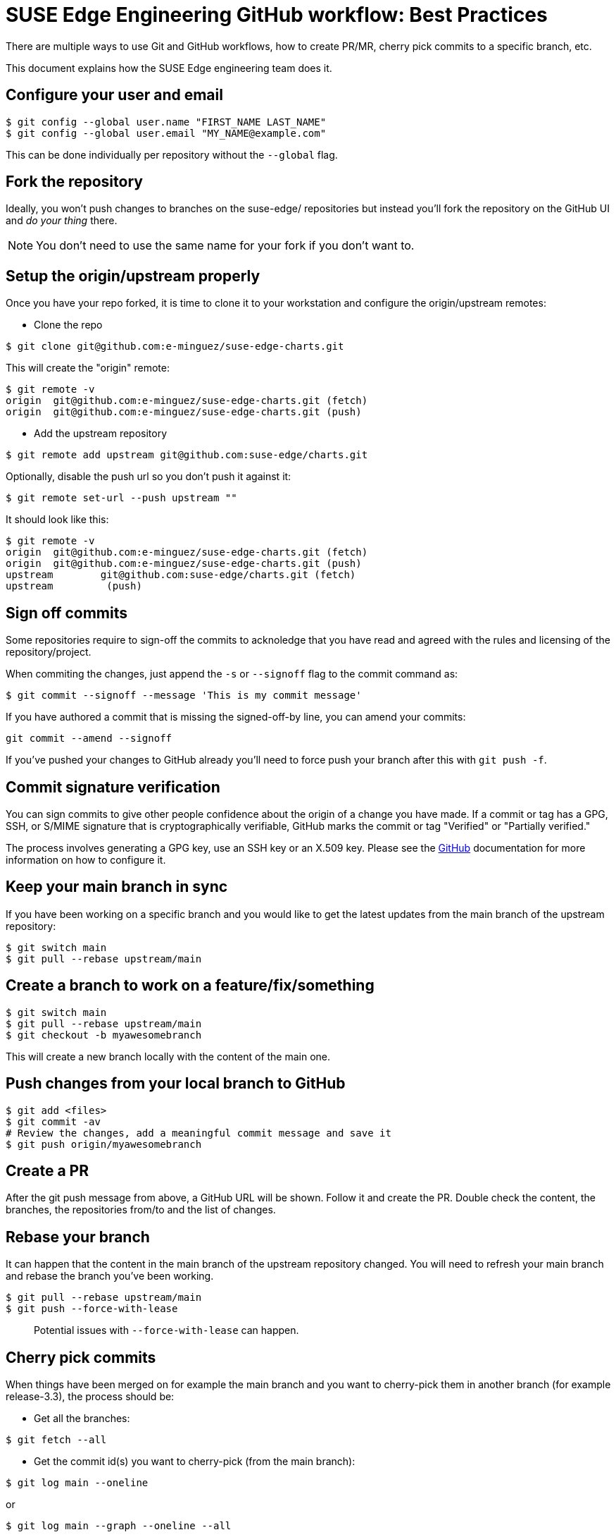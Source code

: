 = SUSE Edge Engineering GitHub workflow: Best Practices

There are multiple ways to use Git and GitHub workflows, how to create PR/MR, cherry pick commits to a specific branch, etc.

This document explains how the SUSE Edge engineering team does it.

== Configure your user and email

[,shell]
----
$ git config --global user.name "FIRST_NAME LAST_NAME"
$ git config --global user.email "MY_NAME@example.com"
----

This can be done individually per repository without the `--global` flag.

== Fork the repository

Ideally, you won't push changes to branches on the suse-edge/ repositories but instead you'll fork the repository on the GitHub UI and _do your thing_ there.

[NOTE]
====
You don't need to use the same name for your fork if you don't want to.
====

== Setup the origin/upstream properly

Once you have your repo forked, it is time to clone it to your workstation and configure the origin/upstream remotes:

* Clone the repo

[,shell]
----
$ git clone git@github.com:e-minguez/suse-edge-charts.git
----

This will create the "origin" remote:

[,shell]
----
$ git remote -v
origin  git@github.com:e-minguez/suse-edge-charts.git (fetch)
origin  git@github.com:e-minguez/suse-edge-charts.git (push)
----

* Add the upstream repository

[,shell]
----
$ git remote add upstream git@github.com:suse-edge/charts.git
----

Optionally, disable the push url so you don't push it against it:

[,shell]
----
$ git remote set-url --push upstream ""
----

It should look like this:

[,shell]
----
$ git remote -v
origin  git@github.com:e-minguez/suse-edge-charts.git (fetch)
origin  git@github.com:e-minguez/suse-edge-charts.git (push)
upstream        git@github.com:suse-edge/charts.git (fetch)
upstream         (push)
----

== Sign off commits

Some repositories require to sign-off the commits to acknoledge that you have read and agreed with the rules and licensing of the repository/project.

When commiting the changes, just append the `-s` or `--signoff` flag to the commit command as:

[,shell]
----
$ git commit --signoff --message 'This is my commit message'
----

If you have authored a commit that is missing the signed-off-by line, you can amend your commits:

[,shell]
----
git commit --amend --signoff
----

If you've pushed your changes to GitHub already you'll need to force push your branch after this with `git push -f`.

== Commit signature verification

You can sign commits to give other people confidence about the origin of a change you have made. If a commit or tag has a GPG, SSH, or S/MIME signature that is cryptographically verifiable, GitHub marks the commit or tag "Verified" or "Partially verified."

The process involves generating a GPG key, use an SSH key or an X.509 key. Please see the https://docs.github.com/en/authentication/managing-commit-signature-verification/about-commit-signature-verification[GitHub] documentation for more information on how to configure it.

== Keep your main branch in sync

If you have been working on a specific branch and you would like to get the latest updates from the main branch of the upstream repository:

[,shell]
----
$ git switch main
$ git pull --rebase upstream/main
----

== Create a branch to work on a feature/fix/something

[,shell]
----
$ git switch main
$ git pull --rebase upstream/main
$ git checkout -b myawesomebranch
----

This will create a new branch locally with the content of the main one.

== Push changes from your local branch to GitHub

[,shell]
----
$ git add <files>
$ git commit -av
# Review the changes, add a meaningful commit message and save it
$ git push origin/myawesomebranch
----

== Create a PR

After the git push message from above, a GitHub URL will be shown. Follow it and create the PR. Double check the content, the branches, the repositories from/to and the list of changes.

== Rebase your branch

It can happen that the content in the main branch of the upstream repository changed. You will need to refresh your main branch and rebase the branch you've been working.

[,shell]
----
$ git pull --rebase upstream/main
$ git push --force-with-lease
----

____
Potential issues with `--force-with-lease` can happen.
____

== Cherry pick commits

When things have been merged on for example the main branch and you want to cherry-pick them in another branch (for example release-3.3), the process should be:

* Get all the branches:

----
$ git fetch --all
----

* Get the commit id(s) you want to cherry-pick (from the main branch):

----
$ git log main --oneline
----

or

----
$ git log main --graph --oneline --all
----

* Create a branch where the cherry-pick process is landing:

----
$ git checkout -b cherry-pick-of-fix-293 upstream/release-3.3
----

* Cherry-pick the commit(s):

----
$ git cherry-pick -x <commit-id(s)>
----

Observe the output and see if there are conflicts. If there are, good luck fix them! :)

* Review the git log just in case:

----
$ git log
----

* Push the changes

----
$ git push origin cherry-pick-of-fix-293
----

* Create the PR

After the git push message from above, a GitHub URL will be shown. Follow it and create the PR. Double check the content, the branches, the repositories from/to and the list of changes.

== Incorporate feedback from a PR

Most of the time a pull request will require some changes. To incorporate such feedback there are a few ways but the general recommendation is to rework the commit locally and push it with the feedback.

* Verify you are still on the PR branch:

----
$ git branch
$ git status
----

* Add the changes to the required files and add the files to stage:

----
$ git add path/to/my/file
----

If you want to just add changes to the last commit without changing the message:

----
$ git commit --amend --no-edit
----

Then force push the branch (see below)

If you want to combine multiple small commits that address feedback into one clean commit, or combine them with previous commits in your PR:

* Count how many commits you want to squash/reword (e.g., N).

----
$ git log --oneliner
----

Then:

----
$ git rebase -i HEAD~N
----

This will open an editor where you can squash, fixup, reword, etc., commits

* Save and close the editor

* Force push the branch. This needs to be _forced_ because the remote branch now differs from the local branch:

----
$ git push --force-with-lease origin myawesomebranch
----

NOTE: See https://git-scm.com/book/en/v2/Git-Tools-Rewriting-History[the official Git documentation for more information]

